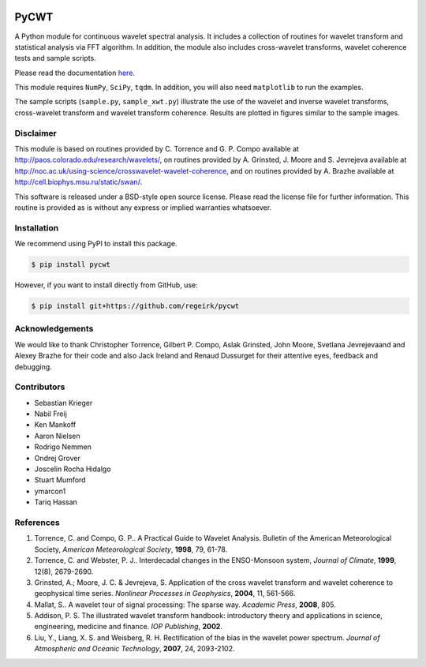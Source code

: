 |ReadTheDocs| |PyPi| |Travis|

PyCWT
=====

A Python module for continuous wavelet spectral analysis. It includes a
collection of routines for wavelet transform and statistical analysis via FFT
algorithm. In addition, the module also includes cross-wavelet transforms,
wavelet coherence tests and sample scripts.

Please read the documentation `here <http://pycwt.readthedocs.io/en/latest/>`__\.

This module requires ``NumPy``, ``SciPy``, ``tqdm``. In addition, you will 
also need ``matplotlib`` to run the examples.

The sample scripts (``sample.py``, ``sample_xwt.py``) illustrate the use of
the wavelet and inverse wavelet transforms, cross-wavelet transform and
wavelet transform coherence. Results are plotted in figures similar to the
sample images.


Disclaimer
----------

This module is based on routines provided by C. Torrence and G. P. Compo
available at http://paos.colorado.edu/research/wavelets/, on routines
provided by A. Grinsted, J. Moore and S. Jevrejeva available at
http://noc.ac.uk/using-science/crosswavelet-wavelet-coherence, and
on routines provided by A. Brazhe available at
http://cell.biophys.msu.ru/static/swan/.

This software is released under a BSD-style open source license. Please read
the license file for further information. This routine is provided as is
without any express or implied warranties whatsoever.


Installation
------------

We recommend using PyPI to install this package.

.. code-block:: sh

    $ pip install pycwt

However, if you want to install directly from GitHub, use:

.. code-block:: sh

    $ pip install git+https://github.com/regeirk/pycwt


Acknowledgements
----------------

We would like to thank Christopher Torrence, Gilbert P. Compo, Aslak Grinsted,
John Moore, Svetlana Jevrejevaand and Alexey Brazhe for their code and also
Jack Ireland and Renaud Dussurget for their attentive eyes, feedback and
debugging.


Contributors
------------

- Sebastian Krieger
- Nabil Freij
- Ken Mankoff
- Aaron Nielsen
- Rodrigo Nemmen
- Ondrej Grover
- Joscelin Rocha Hidalgo
- Stuart Mumford
- ymarcon1
- Tariq Hassan


References
----------

1. Torrence, C. and Compo, G. P.. A Practical Guide to Wavelet
   Analysis. Bulletin of the American Meteorological Society, *American
   Meteorological Society*, **1998**, 79, 61-78.
2. Torrence, C. and Webster, P. J.. Interdecadal changes in the
   ENSO-Monsoon system, *Journal of Climate*, **1999**, 12(8),
   2679-2690.
3. Grinsted, A.; Moore, J. C. & Jevrejeva, S. Application of the cross
   wavelet transform and wavelet coherence to geophysical time series.
   *Nonlinear Processes in Geophysics*, **2004**, 11, 561-566.
4. Mallat, S.. A wavelet tour of signal processing: The sparse way.
   *Academic Press*, **2008**, 805.
5. Addison, P. S. The illustrated wavelet transform handbook:
   introductory theory and applications in science, engineering,
   medicine and finance. *IOP Publishing*, **2002**.
6. Liu, Y., Liang, X. S. and Weisberg, R. H. Rectification of the bias
   in the wavelet power spectrum. *Journal of Atmospheric and Oceanic
   Technology*, **2007**, 24, 2093-2102.


.. |ReadTheDocs| image:: https://readthedocs.org/projects/pycwt/badge/?version=latest
   :target: http://pycwt.readthedocs.io/en/latest/?badge=latest

.. |PyPi| image:: https://badge.fury.io/py/pycwt.svg
   :target: https://badge.fury.io/py/pycwt

.. |Travis| image:: https://travis-ci.org/regeirk/pycwt.svg?branch=master
   :target: https://travis-ci.org/regeirk/pycwt
